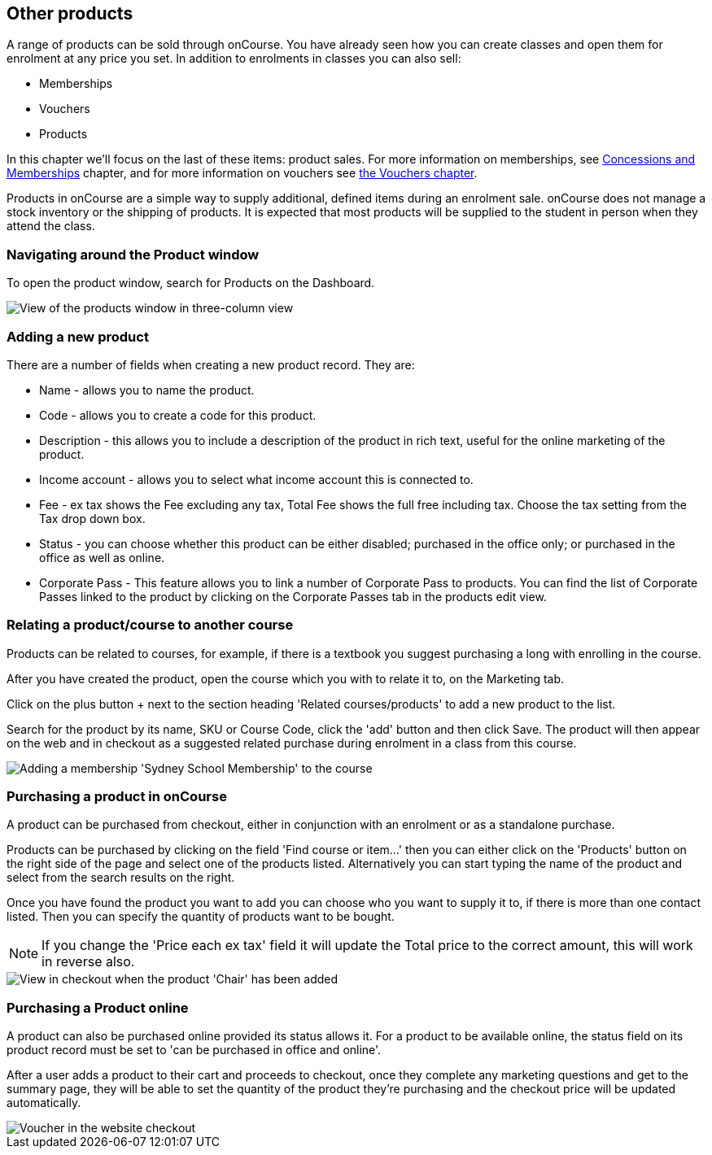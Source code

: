 [[product]]
== Other products

A range of products can be sold through onCourse.
You have already seen how you can create classes and open them for enrolment at any price you set.
In addition to enrolments in classes you can also sell:

* Memberships
* Vouchers
* Products

In this chapter we'll focus on the last of these items: product sales.
For more information on memberships, see <<concessions, Concessions and Memberships>> chapter, and for more information on vouchers see <<vouchers, the Vouchers chapter>>.

Products in onCourse are a simple way to supply additional, defined items during an enrolment sale. onCourse does not manage a stock inventory or the shipping of products.
It is expected that most products will be supplied to the student in person when they attend the class.

[[products-navigatingAround]]
=== Navigating around the Product window

To open the product window, search for Products on the Dashboard.

image::images/products_list.png[ View of the products window in three-column view]

[[products-Adding]]
=== Adding a new product

There are a number of fields when creating a new product record.
They are:

* Name - allows you to name the product.
* Code - allows you to create a code for this product.
* Description - this allows you to include a description of the product in rich text, useful for the online marketing of the product.
* Income account - allows you to select what income account this is connected to.
* Fee - ex tax shows the Fee excluding any tax, Total Fee shows the full free including tax.
Choose the tax setting from the Tax drop down box.
* Status - you can choose whether this product can be either disabled; purchased in the office only; or purchased in the office as well as online.
* Corporate Pass - This feature allows you to link a number of Corporate Pass to products.
You can find the list of Corporate Passes linked to the product by clicking on the Corporate Passes tab in the products edit view.

[[products-relatingToACourse]]
=== Relating a product/course to another course

Products can be related to courses, for example, if there is a textbook you suggest purchasing a long with enrolling in the course.

After you have created the product, open the course which you with to relate it to, on the Marketing tab.

Click on the plus button + next to the section heading 'Related courses/products' to add a new product to the list.

Search for the product by its name, SKU or Course Code, click the 'add' button and then click Save.
The product will then appear on the web and in checkout as a suggested related purchase during enrolment in a class from this course.

image::images/related_product.png[ Adding a membership 'Sydney School Membership' to the course]

[[products-Purchasing]]
=== Purchasing a product in onCourse

A product can be purchased from checkout, either in conjunction with an enrolment or as a standalone purchase.

Products can be purchased by clicking on the field 'Find course or item...' then you can either click on the 'Products' button on the right side of the page and select one of the products listed.
Alternatively you can start typing the name of the product and select from the search results on the right.

Once you have found the product you want to add you can choose who you want to supply it to, if there is more than one contact listed.
Then you can specify the quantity of products want to be bought.

[NOTE]
====
If you change the 'Price each ex tax' field it will update the Total price to the correct amount, this will work in reverse also.
====

image::images/adding_a_product_in_QE.png[ View in checkout when the product 'Chair' has been added,scaledwidth=80.0%]

=== Purchasing a Product online

A product can also be purchased online provided its status allows it.
For a product to be available online, the status field on its product record must be set to 'can be purchased in office and online'.

After a user adds a product to their cart and proceeds to checkout, once they complete any marketing questions and get to the summary page, they will be able to set the quantity of the product they're purchasing and the checkout price will be updated automatically.

image::images/purchase_product_online.png[ Voucher in the website checkout]

